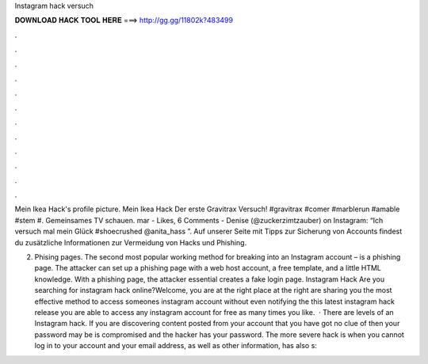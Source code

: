 Instagram hack versuch



𝐃𝐎𝐖𝐍𝐋𝐎𝐀𝐃 𝐇𝐀𝐂𝐊 𝐓𝐎𝐎𝐋 𝐇𝐄𝐑𝐄 ===> http://gg.gg/11802k?483499



.



.



.



.



.



.



.



.



.



.



.



.

Mein Ikea Hack's profile picture. Mein Ikea Hack Der erste Gravitrax Versuch! #gravitrax #comer #marblerun #amable #stem #. Gemeinsames TV schauen. mar - Likes, 6 Comments - Denise (@zuckerzimtzauber) on Instagram: “Ich versuch mal mein Glück #shoecrushed @anita_hass ”. Auf unserer Seite mit Tipps zur Sicherung von Accounts findest du zusätzliche Informationen zur Vermeidung von Hacks und Phishing.

2. Phising pages. The second most popular working method for breaking into an Instagram account – is a phishing page. The attacker can set up a phishing page with a web host account, a free template, and a little HTML knowledge. With a phishing page, the attacker essential creates a fake login page. Instagram Hack Are you searching for instagram hack online?Welcome, you are at the right place at the right  are sharing you the most effective method to access someones instagram account without even notifying the  this latest instagram hack release you are able to access any instagram account for free as many times you like.  · There are levels of an Instagram hack. If you are discovering content posted from your account that you have got no clue of then your password may be is compromised and the hacker has your password. The more severe hack is when you cannot log in to your account and your email address, as well as other information, has also s: 
